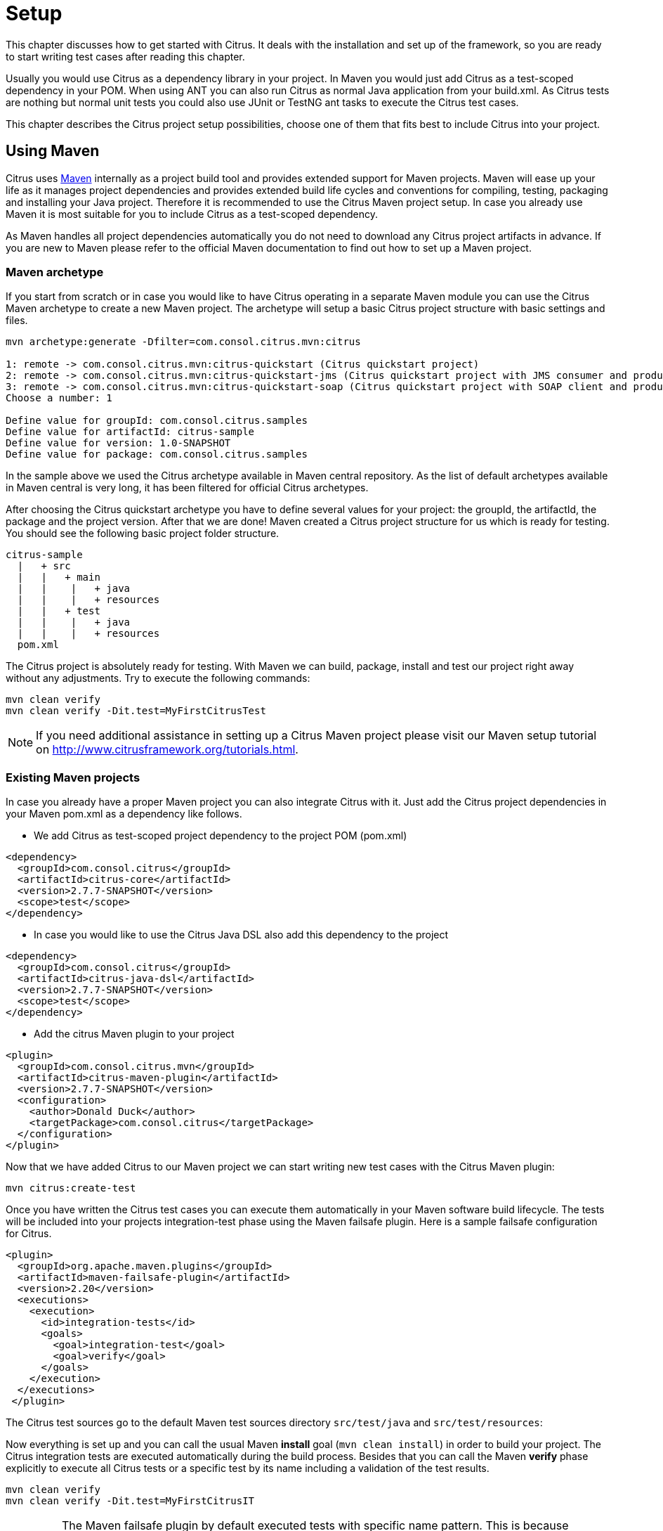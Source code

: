 [[setup]]
= Setup

This chapter discusses how to get started with Citrus. It deals with the installation and set up of the framework, so you
are ready to start writing test cases after reading this chapter.

Usually you would use Citrus as a dependency library in your project. In Maven you would just add Citrus as a test-scoped
dependency in your POM. When using ANT you can also run Citrus as normal Java application from your build.xml. As Citrus
tests are nothing but normal unit tests you could also use JUnit or TestNG ant tasks to execute the Citrus test cases.

This chapter describes the Citrus project setup possibilities, choose one of them that fits best to include Citrus into your project.

[[using-maven]]
== Using Maven

Citrus uses link:http://maven.apache.org/[Maven] internally as a project build tool and provides extended support for Maven projects.
Maven will ease up your life as it manages project dependencies and provides extended build life cycles and conventions for
compiling, testing, packaging and installing your Java project. Therefore it is recommended to use the Citrus Maven project setup.
In case you already use Maven it is most suitable for you to include Citrus as a test-scoped dependency.

As Maven handles all project dependencies automatically you do not need to download any Citrus project artifacts in advance.
If you are new to Maven please refer to the official Maven documentation to find out how to set up a Maven project.

[[maven-archetypes]]
=== Maven archetype

If you start from scratch or in case you would like to have Citrus operating in a separate Maven module you can use the
Citrus Maven archetype to create a new Maven project. The archetype will setup a basic Citrus project structure with basic
settings and files.

[source,xml]
----
mvn archetype:generate -Dfilter=com.consol.citrus.mvn:citrus
        
1: remote -> com.consol.citrus.mvn:citrus-quickstart (Citrus quickstart project)
2: remote -> com.consol.citrus.mvn:citrus-quickstart-jms (Citrus quickstart project with JMS consumer and producer)
3: remote -> com.consol.citrus.mvn:citrus-quickstart-soap (Citrus quickstart project with SOAP client and producer)
Choose a number: 1 

Define value for groupId: com.consol.citrus.samples
Define value for artifactId: citrus-sample
Define value for version: 1.0-SNAPSHOT
Define value for package: com.consol.citrus.samples
----

In the sample above we used the Citrus archetype available in Maven central repository.
As the list of default archetypes available in Maven central is very long, it has been filtered for official Citrus archetypes.

After choosing the Citrus quickstart archetype you have to define several values for your project: the groupId, the artifactId,
the package and the project version. After that we are done! Maven created a Citrus project structure for us which is
ready for testing. You should see the following basic project folder structure.

[source,xml]
----
citrus-sample
  |   + src
  |   |   + main
  |   |    |   + java
  |   |    |   + resources
  |   |   + test
  |   |    |   + java
  |   |    |   + resources
  pom.xml
----

The Citrus project is absolutely ready for testing. With Maven we can build, package, install and test our project right
away without any adjustments. Try to execute the following commands:

[source,xml]
----
mvn clean verify
mvn clean verify -Dit.test=MyFirstCitrusTest
----

NOTE: If you need additional assistance in setting up a Citrus Maven project please visit our Maven setup tutorial on
http://www.citfrusframework.org[http://www.citrusframework.org/tutorials.html].

[[existing-maven-projects]]
=== Existing Maven projects

In case you already have a proper Maven project you can also integrate Citrus with it. Just add the Citrus project dependencies
in your Maven pom.xml as a dependency like follows.

* We add Citrus as test-scoped project dependency to the project POM (pom.xml)
[source,xml]
----
<dependency>
  <groupId>com.consol.citrus</groupId>
  <artifactId>citrus-core</artifactId>
  <version>2.7.7-SNAPSHOT</version>
  <scope>test</scope>
</dependency>
----

* In case you would like to use the Citrus Java DSL also add this dependency to the project
[source,xml]
----
<dependency>
  <groupId>com.consol.citrus</groupId>
  <artifactId>citrus-java-dsl</artifactId>
  <version>2.7.7-SNAPSHOT</version>
  <scope>test</scope>
</dependency>
----

* Add the citrus Maven plugin to your project
[source,xml]
----
<plugin>
  <groupId>com.consol.citrus.mvn</groupId>
  <artifactId>citrus-maven-plugin</artifactId>
  <version>2.7.7-SNAPSHOT</version>
  <configuration>
    <author>Donald Duck</author>
    <targetPackage>com.consol.citrus</targetPackage>
  </configuration>
</plugin>
----

Now that we have added Citrus to our Maven project we can start writing new test cases with the Citrus Maven plugin:

[source,xml]
----
mvn citrus:create-test
----

Once you have written the Citrus test cases you can execute them automatically in your Maven software build lifecycle.
The tests will be included into your projects integration-test phase using the Maven failsafe plugin. Here is a sample failsafe configuration for Citrus.

[source,xml]
----
<plugin>
  <groupId>org.apache.maven.plugins</groupId>
  <artifactId>maven-failsafe-plugin</artifactId>
  <version>2.20</version>
  <executions>
    <execution>
      <id>integration-tests</id>
      <goals>
        <goal>integration-test</goal>
        <goal>verify</goal>
      </goals>
    </execution>
  </executions>
 </plugin>
----

The Citrus test sources go to the default Maven test sources directory `src/test/java` and `src/test/resources`:

Now everything is set up and you can call the usual Maven *install* goal (`mvn clean install`) in order to build your project.
The Citrus integration tests are executed automatically during the build process. Besides that you can call the Maven *verify* phase explicitly to execute all Citrus tests or a specific test by its name including a validation of the test results.

[source,xml]
----
mvn clean verify
mvn clean verify -Dit.test=MyFirstCitrusIT
----

IMPORTANT: The Maven failsafe plugin by default executed tests with specific name pattern. This is because integration tests should not execute in Maven unit test phase, too. Therefore integration tests should follow
the failsafe name pattern with each test name beginning or ending with *'IT'*.

NOTE: If you need additional assistance in setting up a Citrus Maven project please visit our Maven setup tutorial on http://www.citfrusframework.org[http://www.citrusframework.org/tutorials.html].

[[using-gradle]]
== Using Gradle

As Citrus tests are nothing but normal JUnit or TestNG tests the integration to Gradle as build tool is as easy as adding the source files to a folder in your project. With the Gradle task execution for
integration tests you are able to execute the Citrus tests like you would do with normal unit tests.

[[gradle-configuration]]
=== Configuration

The Gradle build configuration is done in the **build.gradle** and **settings.gradle** files. Here we define the project name
and the project version.

[source,groovy]
----
rootProject.name = 'citrus-sample-gradle'
group 'com.consol.citrus.samples'
version '2.7.7-SNAPSHOT'
----

Now as Citrus libraries are available on Maven central repository we add these repositories so Gradle knows how to download the required
Citrus artifacts.

[source,groovy]
----
repositories {
    mavenCentral()
    maven {
        url 'http://labs.consol.de/maven/snapshots-repository/'
    }
}
----

Citrus stable release versions are available on Maven central. If you want to use the very latest next version as snapshot preview you need
to add the ConSol Labs snapshot repository which is optional. Now lets move on with adding the Citrus libraries to the project.

[source,groovy]
----
dependencies {
    testCompile group: 'com.consol.citrus', name: 'citrus-core', version: '2.7.7-SNAPSHOT'
    testCompile group: 'com.consol.citrus', name: 'citrus-java-dsl', version: '2.7.7-SNAPSHOT'
    testCompile group: 'org.testng', name: 'testng', version: '6.11'
    [...]
}
----

This enables the Citrus support for the project so we can use the Citrus classes and APIs. We decided to use TestNG unit test library.

[source,groovy]
----
test {
    useTestNG()
}
----

Of course JUnit is also supported. This is all for build configuration settings. We can move on to writing some Citrus integration tests. You can
find those tests in *src/test/java* directory.

[[gradle-run]]
=== Run with Gradle

You can use the Gradle wrapper for compile, package and test the sample with Gradle build command line.

[source,bash]
----
 gradlew clean build
----

This executes all Citrus test cases during the build and you will see Citrus performing some integration test logging output.
After the tests are finished build is successful and you are ready to go for writing some tests on your own.

If you just want to execute all tests you can call

[source,bash]
----
gradlew clean check
----

Of course you can also start the Citrus tests from your favorite IDE. Just start the Citrus test using the Gradle integration in IntelliJ, Eclipse or Netbeans.

[[using-ant]]
== Using Ant

Ant is a very popular way to compile, test, package and execute Java projects. The Apache project has effectively become a
standard in building Java projects. You can run Citrus test cases with Ant as Citrus is nothing but a Java application. This section describes the steps to setup a proper Citrus Ant project.

[[preconditions]]
=== Preconditions

Before we start with the Citrus setup be sure to meet the following preconditions. The following software should be installed on your computer, in order to use the Citrus framework:

* Java 8 or higher

Installed JDK plus JAVA_HOME environment variable set up and pointing to your Java installation directory

* Java IDE (optional)

A Java IDE will help you to manage your Citrus project (e.g. creating and executing test cases).
You can use the any Java IDE (e.g. Eclipse or IntelliJ IDEA) but also any convenient XML Editor to write new test cases.

* Ant 1.8 or higher

Ant (http://ant.apache.org/[http://ant.apache.org/]) will run tests and compile your Citrus code extensions if necessary.

[[download]]
=== Download

First of all we need to download the latest Citrus release archive from the official website http://www.citrusframework.org[http://www.citrusframework.org]

Citrus comes to you as a zipped archive in one of the following packages:

* *citrus-x.x-release*
* *citrus-x.x-src*

The release package includes the Citrus binaries as well as the reference documentation and some sample applications.

In case you want to get in touch with developing and debugging Citrus you can also go with the source archive which gives
you the complete Citrus Java code sources. The whole Citrus project is also accessible for you on http://github.com/citrusframework/citrus[http://github.com/citrusframework/citrus].
This open git repository on GitHub enables you to build Citrus from scratch with Maven and contribute code changes.

[[installation]]
=== Installation

After downloading the Citrus archives we extract those into an appropriate location on the local storage. We are seeking for the
Citrus project artifacts coming as normal Java archives (e.g. citrus-core.jar, citrus-ws.jar, etc.)

You have to include those Citrus Java archives as well as all dependency libraries to your Apache Ant Java classpath. Usually you
would copy all libraries into your project's lib directory and declare those libraries in the Ant build file. As this approach can be
very time consuming I recommend to use a dependency management API such as Apache Ivy which gives you automatic dependency resolution like that from Maven.
In particular this comes in handy with all the 3rd party dependencies that would be resolved automatically.

No matter what approach you are using to set up the Apache Ant classpath see the following sample Ant build script which uses the
Citrus project artifacts in combination with the TestNG Ant tasks to run the tests.

[source,xml]
----
<project name="citrus-sample" basedir="." default="citrus.run.tests" xmlns:artifact="antlib:org.apache.maven.artifact.ant">

  <property file="src/it/resources/citrus.properties"/>

  <path id="maven-ant-tasks.classpath" path="lib/maven-ant-tasks-2.1.3.jar" />
  <typedef resource="org/apache/maven/artifact/ant/antlib.xml"
    uri="antlib:org.apache.maven.artifact.ant"
    classpathref="maven-ant-tasks.classpath" />

  <artifact:pom id="citrus-pom" file="pom.xml" />
  <artifact:dependencies filesetId="citrus-dependencies" pomRefId="citrus-pom" />

  <path id="citrus-classpath">
    <pathelement path="src/it/java"/>
    <pathelement path="src/it/resources"/>
    <pathelement path="src/it/tests"/>
    <fileset refid="citrus-dependencies"/>
  </path>

  <taskdef resource="testngtasks" classpath="lib/testng-6.8.8.jar"/>

  <target name="compile.tests">
    <javac srcdir="src/it/java" classpathref="citrus-classpath"/>
    <javac srcdir="src/it/tests" classpathref="citrus-classpath"/>
  </target>

  <target name="create.test" description="Creates a new empty test case">
    <input message="Enter test name:" addproperty="test.name"/>
    <input message="Enter test description:" addproperty="test.description"/>
    <input message="Enter author's name:" addproperty="test.author" defaultvalue="${default.test.author}"/>
    <input message="Enter package:" addproperty="test.package" defaultvalue="${default.test.package}"/>
    <input message="Enter framework:" addproperty="test.framework" defaultvalue="testng"/>

    <java classname="com.consol.citrus.util.TestCaseCreator">
      <classpath refid="citrus-classpath"/>
      <arg line="-name ${test.name} -author ${test.author} -description ${test.description} -package ${test.package} -framework ${test.framework}"/>
    </java>
  </target>

  <target name="citrus.run.tests" depends="compile.tests" description="Runs all Citrus tests">
    <testng classpathref="citrus-classpath">
      <classfileset dir="src/it/java" includes="**/*.class" />
    </testng>
  </target>

  <target name="citrus.run.single.test" depends="compile.tests" description="Runs a single test by name">
    <touch file="test.history"/>
    <loadproperties srcfile="test.history"/>

    <echo message="Last test executed: ${last.test.executed}"/>
    <input message="Enter test name or leave empty for last test executed:" addproperty="testclass" defaultvalue="${last.test.executed}"/>

    <propertyfile file="test.history">
      <entry key="last.test.executed" type="string" value="${testclass}"/>
    </propertyfile>

    <testng classpathref="citrus-classpath">
      <classfileset dir="src/it/java" includes="**/${testclass}.class" />
    </testng>
  </target>

</project>
----

NOTE: If you need detailed assistance for building Citrus with Ant do also visit our tutorials section on http://www.citrusframework.org[http://www.citrusframework.org].
There you can find a tutorial which describes the Citrus Java project set up with Ant from scratch.